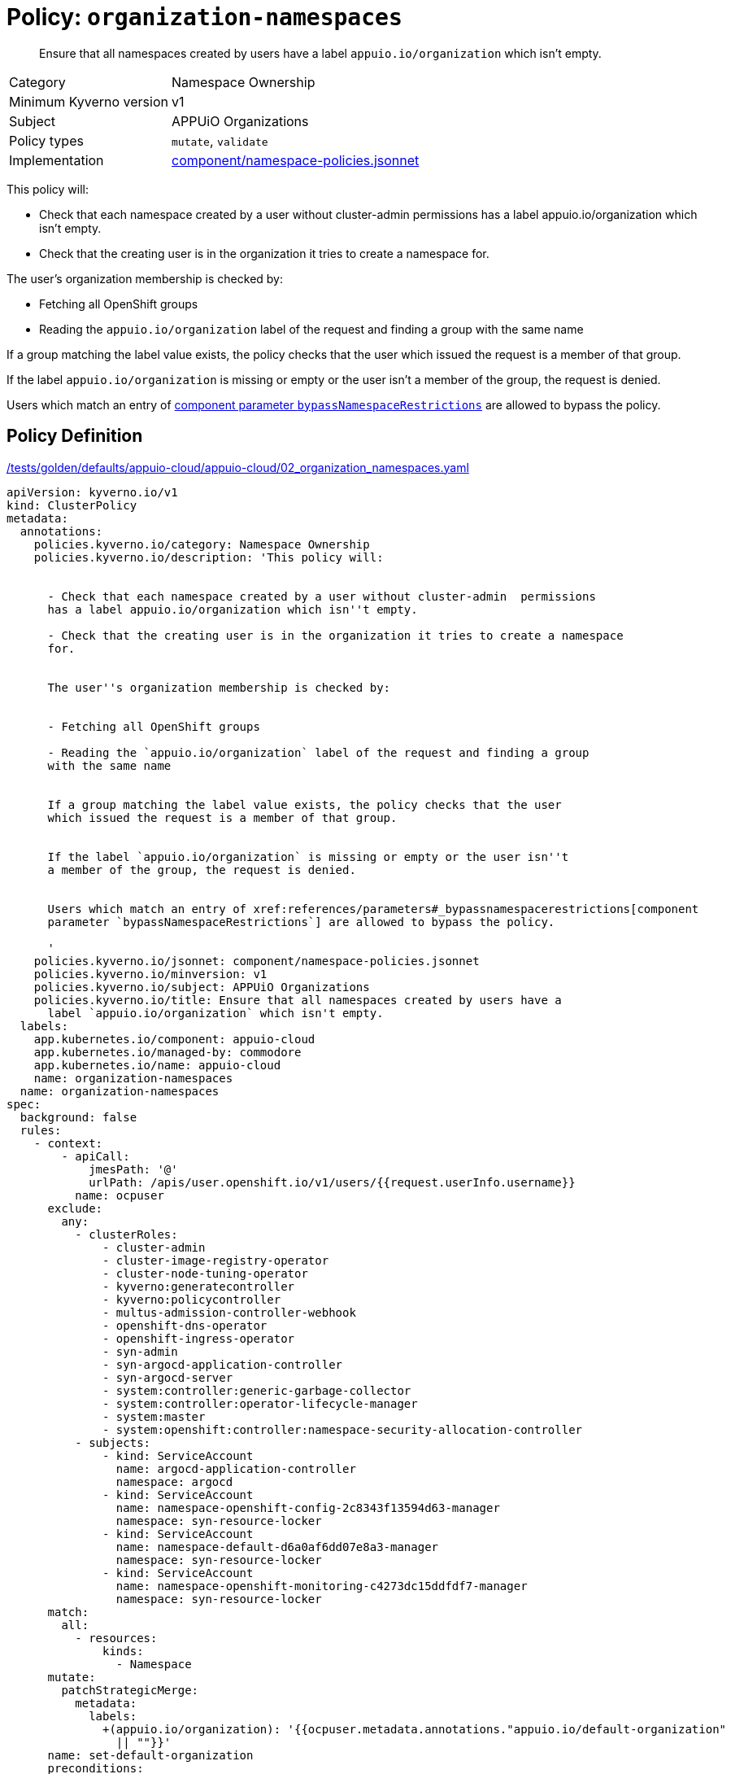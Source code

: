 //
// This page is autogenerated from `tools/render/templates/policy.adoc -- DO NOT EDIT manually
//
= Policy: `organization-namespaces`

[abstract]
Ensure that all namespaces created by users have a label `appuio.io/organization` which isn't empty.

[horizontal]
Category:: Namespace Ownership
Minimum Kyverno version:: v1
Subject:: APPUiO Organizations
Policy types:: `mutate`, `validate`
Implementation:: https://github.com/appuio/component-appuio-cloud/tree/master/component/namespace-policies.jsonnet[component/namespace-policies.jsonnet]

This policy will:

- Check that each namespace created by a user without cluster-admin  permissions has a label appuio.io/organization which isn't empty.
- Check that the creating user is in the organization it tries to create a namespace for.

The user's organization membership is checked by:

- Fetching all OpenShift groups
- Reading the `appuio.io/organization` label of the request and finding a group with the same name

If a group matching the label value exists, the policy checks that the user which issued the request is a member of that group.

If the label `appuio.io/organization` is missing or empty or the user isn't a member of the group, the request is denied.

Users which match an entry of xref:references/parameters#_bypassnamespacerestrictions[component parameter `bypassNamespaceRestrictions`] are allowed to bypass the policy.


== Policy Definition

.https://github.com/appuio/component-appuio-cloud/tree/master//tests/golden/defaults/appuio-cloud/appuio-cloud/02_organization_namespaces.yaml[/tests/golden/defaults/appuio-cloud/appuio-cloud/02_organization_namespaces.yaml,window=_blank]
[source,yaml]
----
apiVersion: kyverno.io/v1
kind: ClusterPolicy
metadata:
  annotations:
    policies.kyverno.io/category: Namespace Ownership
    policies.kyverno.io/description: 'This policy will:


      - Check that each namespace created by a user without cluster-admin  permissions
      has a label appuio.io/organization which isn''t empty.

      - Check that the creating user is in the organization it tries to create a namespace
      for.


      The user''s organization membership is checked by:


      - Fetching all OpenShift groups

      - Reading the `appuio.io/organization` label of the request and finding a group
      with the same name


      If a group matching the label value exists, the policy checks that the user
      which issued the request is a member of that group.


      If the label `appuio.io/organization` is missing or empty or the user isn''t
      a member of the group, the request is denied.


      Users which match an entry of xref:references/parameters#_bypassnamespacerestrictions[component
      parameter `bypassNamespaceRestrictions`] are allowed to bypass the policy.

      '
    policies.kyverno.io/jsonnet: component/namespace-policies.jsonnet
    policies.kyverno.io/minversion: v1
    policies.kyverno.io/subject: APPUiO Organizations
    policies.kyverno.io/title: Ensure that all namespaces created by users have a
      label `appuio.io/organization` which isn't empty.
  labels:
    app.kubernetes.io/component: appuio-cloud
    app.kubernetes.io/managed-by: commodore
    app.kubernetes.io/name: appuio-cloud
    name: organization-namespaces
  name: organization-namespaces
spec:
  background: false
  rules:
    - context:
        - apiCall:
            jmesPath: '@'
            urlPath: /apis/user.openshift.io/v1/users/{{request.userInfo.username}}
          name: ocpuser
      exclude:
        any:
          - clusterRoles:
              - cluster-admin
              - cluster-image-registry-operator
              - cluster-node-tuning-operator
              - kyverno:generatecontroller
              - kyverno:policycontroller
              - multus-admission-controller-webhook
              - openshift-dns-operator
              - openshift-ingress-operator
              - syn-admin
              - syn-argocd-application-controller
              - syn-argocd-server
              - system:controller:generic-garbage-collector
              - system:controller:operator-lifecycle-manager
              - system:master
              - system:openshift:controller:namespace-security-allocation-controller
          - subjects:
              - kind: ServiceAccount
                name: argocd-application-controller
                namespace: argocd
              - kind: ServiceAccount
                name: namespace-openshift-config-2c8343f13594d63-manager
                namespace: syn-resource-locker
              - kind: ServiceAccount
                name: namespace-default-d6a0af6dd07e8a3-manager
                namespace: syn-resource-locker
              - kind: ServiceAccount
                name: namespace-openshift-monitoring-c4273dc15ddfdf7-manager
                namespace: syn-resource-locker
      match:
        all:
          - resources:
              kinds:
                - Namespace
      mutate:
        patchStrategicMerge:
          metadata:
            labels:
              +(appuio.io/organization): '{{ocpuser.metadata.annotations."appuio.io/default-organization"
                || ""}}'
      name: set-default-organization
      preconditions:
        all:
          - key: '{{serviceAccountName}}'
            operator: Equals
            value: ''
    - exclude:
        any:
          - clusterRoles:
              - cluster-admin
              - cluster-image-registry-operator
              - cluster-node-tuning-operator
              - kyverno:generatecontroller
              - kyverno:policycontroller
              - multus-admission-controller-webhook
              - openshift-dns-operator
              - openshift-ingress-operator
              - syn-admin
              - syn-argocd-application-controller
              - syn-argocd-server
              - system:controller:generic-garbage-collector
              - system:controller:operator-lifecycle-manager
              - system:master
              - system:openshift:controller:namespace-security-allocation-controller
          - subjects:
              - kind: ServiceAccount
                name: argocd-application-controller
                namespace: argocd
              - kind: ServiceAccount
                name: namespace-openshift-config-2c8343f13594d63-manager
                namespace: syn-resource-locker
              - kind: ServiceAccount
                name: namespace-default-d6a0af6dd07e8a3-manager
                namespace: syn-resource-locker
              - kind: ServiceAccount
                name: namespace-openshift-monitoring-c4273dc15ddfdf7-manager
                namespace: syn-resource-locker
      match:
        all:
          - resources:
              kinds:
                - Namespace
      name: has-organization
      preconditions:
        all:
          - key: '{{serviceAccountName}}'
            operator: Equals
            value: ''
      validate:
        message: Namespace must have organization
        pattern:
          metadata:
            labels:
              appuio.io/organization: ?*
    - exclude:
        any:
          - clusterRoles:
              - cluster-admin
              - cluster-image-registry-operator
              - cluster-node-tuning-operator
              - kyverno:generatecontroller
              - kyverno:policycontroller
              - multus-admission-controller-webhook
              - openshift-dns-operator
              - openshift-ingress-operator
              - syn-admin
              - syn-argocd-application-controller
              - syn-argocd-server
              - system:controller:generic-garbage-collector
              - system:controller:operator-lifecycle-manager
              - system:master
              - system:openshift:controller:namespace-security-allocation-controller
          - subjects:
              - kind: ServiceAccount
                name: argocd-application-controller
                namespace: argocd
              - kind: ServiceAccount
                name: namespace-openshift-config-2c8343f13594d63-manager
                namespace: syn-resource-locker
              - kind: ServiceAccount
                name: namespace-default-d6a0af6dd07e8a3-manager
                namespace: syn-resource-locker
              - kind: ServiceAccount
                name: namespace-openshift-monitoring-c4273dc15ddfdf7-manager
                namespace: syn-resource-locker
      match:
        all:
          - resources:
              kinds:
                - Namespace
      name: is-in-organization
      preconditions:
        all:
          - key: '{{serviceAccountName}}'
            operator: Equals
            value: ''
          - key: '{{request.object.metadata.labels."appuio.io/organization" || ""}}'
            operator: NotEquals
            value: ''
      validate:
        deny:
          conditions:
            - key: '{{request.object.metadata.labels."appuio.io/organization" || ""}}'
              operator: NotIn
              value: '{{request.userInfo.groups}}'
        message: Creating namespace for {{request.object.metadata.labels."appuio.io/organization"}}
          but {{request.userInfo.username}} is not in organization
  validationFailureAction: enforce

----
